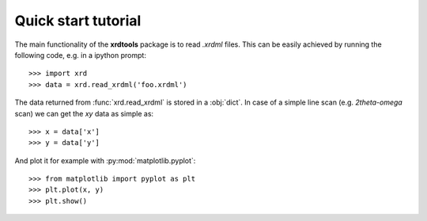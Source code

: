 Quick start tutorial
--------------------

The main functionality of the **xrdtools** package is to read *.xrdml* files. This can be
easily achieved by running the following code, e.g. in a ipython prompt::

    >>> import xrd
    >>> data = xrd.read_xrdml('foo.xrdml')

The data returned from :func:`xrd.read_xrdml` is stored in a :obj:`dict`. In case of a simple line scan
(e.g. *2theta-omega* scan) we can get the *xy* data as simple as::

    >>> x = data['x']
    >>> y = data['y']

And plot it for example with :py:mod:`matplotlib.pyplot`::

    >>> from matplotlib import pyplot as plt
    >>> plt.plot(x, y)
    >>> plt.show()